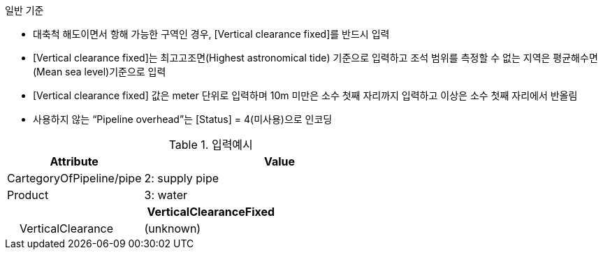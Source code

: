 // tag::PipelineOverhead[]

.일반 기준
- 대축척 해도이면서 항해 가능한 구역인 경우, [Vertical clearance fixed]를 반드시 입력
- [Vertical clearance fixed]는 최고고조면(Highest astronomical tide) 기준으로 입력하고 조석 범위를 측정할 수 없는 지역은 평균해수면(Mean sea level)기준으로 입력 
- [Vertical clearance fixed] 값은 meter 단위로 입력하며 10m 미만은 소수 첫째 자리까지 입력하고 이상은 소수 첫째 자리에서 반올림 
- 사용하지 않는 “Pipeline overhead”는 [Status] = 4(미사용)으로 인코딩

.입력예시
[cols="1,2", options="header"]
|===

|Attribute |Value
|CartegoryOfPipeline/pipe | 2: supply pipe
|Product | 3: water
2+h|**VerticalClearanceFixed**
|    VerticalClearance | (unknown)

|===
// end::PipelineOverhead[]